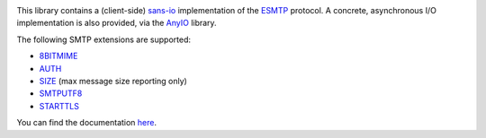 .. image:: https://github.com/agronholm/smtpproto/workflows/Python%20codeqa%2Ftest%2Ftag/badge.svg?branch=master
  :alt: Build Status
.. image:: https://coveralls.io/repos/github/agronholm/smtpproto/badge.svg?branch=master
  :target: https://coveralls.io/github/agronholm/smtpproto?branch=master
  :alt: Code Coverage
.. image:: https://readthedocs.org/projects/smtpproto/badge/
  :target: https://smtpproto.readthedocs.org/
  :alt: Documentation

This library contains a (client-side) sans-io_ implementation of the ESMTP_ protocol.
A concrete, asynchronous I/O implementation is also provided, via the AnyIO_ library.

The following SMTP extensions are supported:

* 8BITMIME_
* AUTH_
* SIZE_ (max message size reporting only)
* SMTPUTF8_
* STARTTLS_

You can find the documentation `here <https://smtpproto.readthedocs.org/>`_.

.. _sans-io: https://sans-io.readthedocs.io/
.. _ESMTP: https://tools.ietf.org/html/rfc5321
.. _AnyIO: https://pypi.org/project/anyio/
.. _8BITMIME: https://tools.ietf.org/html/rfc1652
.. _AUTH: https://tools.ietf.org/html/rfc4954
.. _SMTPUTF8: https://tools.ietf.org/html/rfc6531
.. _SIZE: https://tools.ietf.org/html/rfc1870
.. _STARTTLS: https://tools.ietf.org/html/rfc3207
